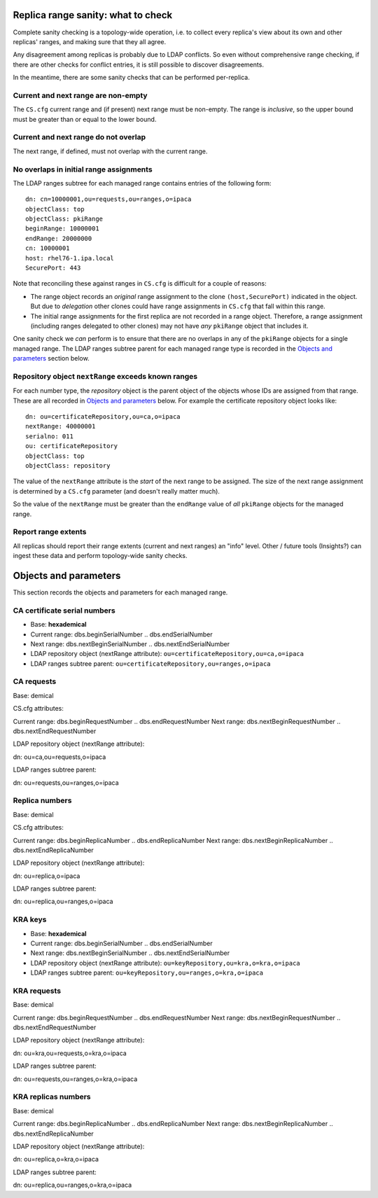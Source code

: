Replica range sanity: what to check
===================================

Complete sanity checking is a topology-wide operation, i.e. to
collect every replica's view about its own and other replicas'
ranges, and making sure that they all agree.

Any disagreement among replicas is probably due to LDAP conflicts.
So even without comprehensive range checking, if there are other
checks for conflict entries, it is still possible to discover
disagreements.

In the meantime, there are some sanity checks that can be performed
per-replica.

Current and next range are non-empty
------------------------------------------

The ``CS.cfg`` current range and (if present) next range must be
non-empty.  The range is *inclusive*, so the upper bound must be
greater than or equal to the lower bound.

Current and next range do not overlap
-------------------------------------------

The next range, if defined, must not overlap with the current range.

No overlaps in initial range assignments
----------------------------------------

The LDAP ranges subtree for each managed range contains entries of
the following form::

  dn: cn=10000001,ou=requests,ou=ranges,o=ipaca
  objectClass: top
  objectClass: pkiRange
  beginRange: 10000001
  endRange: 20000000
  cn: 10000001
  host: rhel76-1.ipa.local
  SecurePort: 443

Note that reconciling these against ranges in ``CS.cfg`` is
difficult for a couple of reasons:

- The range object records an *original* range assignment to the
  clone ``(host,SecurePort)`` indicated in the object.  But due to
  *delegation* other clones could have range assignments in
  ``CS.cfg`` that fall within this range.

- The initial range assignments for the first replica are not
  recorded in a range object.  Therefore, a range assignment
  (including ranges delegated to other clones) may not have *any*
  ``pkiRange`` object that includes it.

One sanity check we *can* perform is to ensure that there are no
overlaps in any of the ``pkiRange`` objects for a single managed
range.  The LDAP ranges subtree parent for each managed range type
is recorded in the `Objects and parameters`_ section below.

Repository object ``nextRange`` exceeds known ranges
----------------------------------------------------

For each number type, the *repository* object is the parent object
of the objects whose IDs are assigned from that range.  These are
all recorded in `Objects and parameters`_ below.  For example the
certificate repository object looks like::

  dn: ou=certificateRepository,ou=ca,o=ipaca
  nextRange: 40000001
  serialno: 011
  ou: certificateRepository
  objectClass: top
  objectClass: repository

The value of the ``nextRange`` attribute is the *start* of the next
range to be assigned.  The size of the next range assignment is
determined by a ``CS.cfg`` parameter (and doesn't really matter
much).

So the value of the ``nextRange`` must be greater than the
``endRange`` value of *all* ``pkiRange`` objects for the managed
range.


Report range extents
--------------------

All replicas should report their range extents (current and next
ranges) an "info" level.  Other / future tools (Insights?) can
ingest these data and perform topology-wide sanity checks.



Objects and parameters
======================

This section records the objects and parameters for each managed
range.

CA certificate serial numbers
-----------------------------

- Base: **hexademical**

- Current range: dbs.beginSerialNumber ..  dbs.endSerialNumber

- Next range: dbs.nextBeginSerialNumber .. dbs.nextEndSerialNumber

- LDAP repository object (nextRange attribute):
  ``ou=certificateRepository,ou=ca,o=ipaca``

- LDAP ranges subtree parent:
  ``ou=certificateRepository,ou=ranges,o=ipaca``


CA requests
-----------

Base: demical

CS.cfg attributes:

Current range: dbs.beginRequestNumber .. dbs.endRequestNumber
Next range: dbs.nextBeginRequestNumber .. dbs.nextEndRequestNumber

LDAP repository object (nextRange attribute):

dn: ou=ca,ou=requests,o=ipaca

LDAP ranges subtree parent:

dn: ou=requests,ou=ranges,o=ipaca

Replica numbers
---------------

Base: demical

CS.cfg attributes:

Current range: dbs.beginReplicaNumber .. dbs.endReplicaNumber
Next range: dbs.nextBeginReplicaNumber .. dbs.nextEndReplicaNumber

LDAP repository object (nextRange attribute):

dn: ou=replica,o=ipaca

LDAP ranges subtree parent:

dn: ou=replica,ou=ranges,o=ipaca

KRA keys
--------

- Base: **hexademical**

- Current range: dbs.beginSerialNumber .. dbs.endSerialNumber

- Next range: dbs.nextBeginSerialNumber .. dbs.nextEndSerialNumber

- LDAP repository object (nextRange attribute):
  ``ou=keyRepository,ou=kra,o=kra,o=ipaca``

- LDAP ranges subtree parent:
  ``ou=keyRepository,ou=ranges,o=kra,o=ipaca``

KRA requests
------------

Base: demical

Current range: dbs.beginRequestNumber .. dbs.endRequestNumber
Next range: dbs.nextBeginRequestNumber .. dbs.nextEndRequestNumber

LDAP repository object (nextRange attribute):

dn: ou=kra,ou=requests,o=kra,o=ipaca

LDAP ranges subtree parent:

dn: ou=requests,ou=ranges,o=kra,o=ipaca

KRA replicas numbers
--------------------

Base: demical

Current range: dbs.beginReplicaNumber .. dbs.endReplicaNumber
Next range: dbs.nextBeginReplicaNumber .. dbs.nextEndReplicaNumber

LDAP repository object (nextRange attribute):

dn: ou=replica,o=kra,o=ipaca

LDAP ranges subtree parent:

dn: ou=replica,ou=ranges,o=kra,o=ipaca
